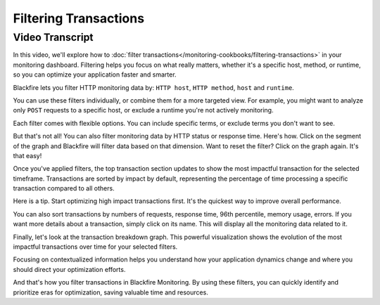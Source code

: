 Filtering Transactions
======================

.. include-twig:: `youtube-iframe`
    :title: Filtering Transactions
    :src: https://www.youtube-nocookie.com/embed/pf23gxQuMds?rel=0&showinfo=0&modestbranding=1&autoplay=0
    :width: 700px
    :height: 394px

Video Transcript
----------------

In this video, we'll explore how to :doc:`filter transactions</monitoring-cookbooks/filtering-transactions>`
in your monitoring dashboard. Filtering helps you focus on what really matters,
whether it's a specific host, method, or runtime, so you can optimize your
application faster and smarter.

Blackfire lets you filter HTTP monitoring data by: ``HTTP host``, ``HTTP method``,
``host`` and ``runtime``.

You can use these filters individually, or combine them for a more targeted view.
For example, you might want to analyze only ``POST`` requests to a specific host,
or exclude a runtime you're not actively monitoring.

Each filter comes with flexible options. You can include specific terms, or
exclude terms you don't want to see.

But that's not all! You can also filter monitoring data by HTTP status or
response time. Here's how. Click on the segment of the graph and Blackfire will
filter data based on that dimension. Want to reset the filter? Click on the graph
again. It's that easy!

Once you've applied filters, the top transaction section updates to show the
most impactful transaction for the selected timeframe. Transactions are sorted
by impact by default, representing the percentage of time processing a specific
transaction compared to all others.

Here is a tip. Start optimizing high impact transactions first. It's the quickest
way to improve overall performance.

You can also sort transactions by numbers of requests, response time, 96th
percentile, memory usage, errors. If you want more details about a transaction,
simply click on its name. This will display all the monitoring data related to it.

Finally, let's look at the transaction breakdown graph. This powerful
visualization shows the evolution of the most impactful transactions over time
for your selected filters.

Focusing on contextualized information helps you understand how your application
dynamics change and where you should direct your optimization efforts.

And that's how you filter transactions in Blackfire Monitoring. By using these
filters, you can quickly identify and prioritize eras for optimization, saving
valuable time and resources.
